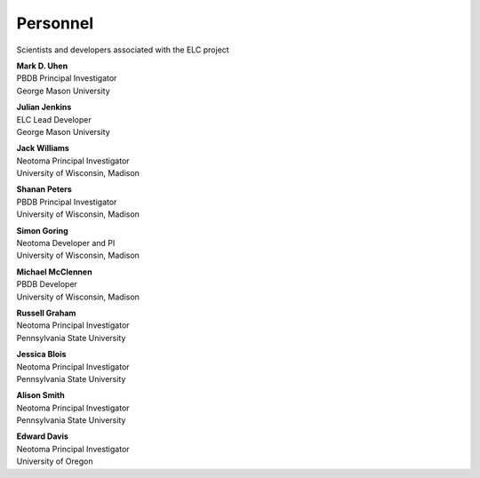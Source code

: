 Personnel
=========

Scientists and developers associated with the ELC project

|uhen_pic|

| **Mark D. Uhen**
| PBDB Principal Investigator
| George Mason University

|jenkins_pic|

| **Julian Jenkins**
| ELC Lead Developer
| George Mason University

|williams_pic|

| **Jack Williams**
| Neotoma Principal Investigator    
| University of Wisconsin, Madison

|peters_pic|

| **Shanan Peters**
| PBDB Principal Investigator
| University of Wisconsin, Madison

|goring_pic|

| **Simon Goring**
| Neotoma Developer and PI    
| University of Wisconsin, Madison

|mcclennen_pic|

| **Michael McClennen**
| PBDB Developer
| University of Wisconsin, Madison

|graham_pic|

| **Russell Graham**
| Neotoma Principal Investigator
| Pennsylvania State University

|blois_pic|

| **Jessica Blois**
| Neotoma Principal Investigator
| Pennsylvania State University

|smith_pic|

| **Alison Smith**
| Neotoma Principal Investigator
| Pennsylvania State University

|davis_pic|

| **Edward Davis**
| Neotoma Principal Investigator
| University of Oregon


.. |uhen_pic| image:: _static/Uhen.jpg
   :width: 150px

.. |jenkins_pic| image:: _static/Jenkins.jpg
   :width: 150px

.. |williams_pic| image:: _static/Williams.jpg
   :width: 150px

.. |peters_pic| image:: _static/Peters.jpg
   :width: 150px

.. |goring_pic| image:: _static/Goring.jpg
   :width: 150px

.. |mcclennen_pic| image:: _static/McClennen.jpg
   :width: 150px

.. |graham_pic| image:: _static/Graham.jpg
   :width: 150px

.. |blois_pic| image:: _static/Blois.jpg
   :width: 150px

.. |smith_pic| image:: _static/Smith.jpg
   :width: 150px

.. |davis_pic| image:: _static/Davis.jpg
   :width: 150px

